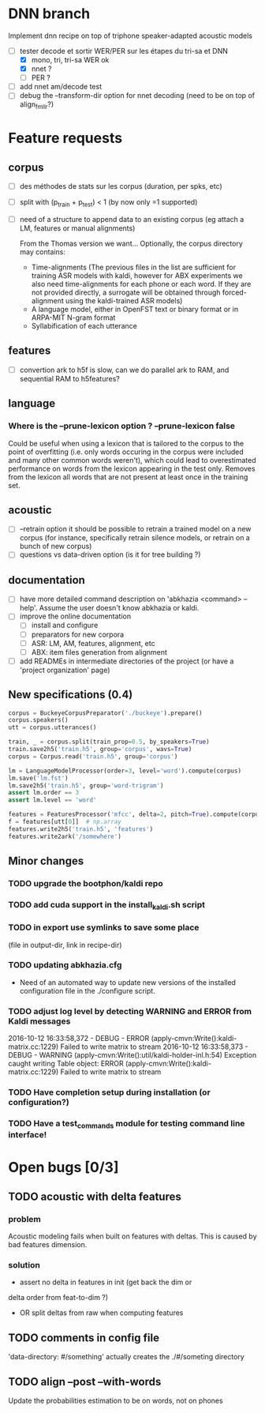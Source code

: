 * DNN branch
Implement dnn recipe on top of triphone speaker-adapted acoustic models
- [-] tester decode et sortir WER/PER sur les étapes du tri-sa et DNN
  - [X] mono, tri, tri-sa WER ok
  - [X] nnet ?
  - [ ] PER ?
- [ ] add nnet am/decode test
- [ ] debug the --transform-dir option for nnet decoding (need to be on
  top of align_fmllr?)
* Feature requests
** corpus
- [ ] des méthodes de stats sur les corpus (duration, per spks, etc)
- [ ] split with (p_train + p_test) < 1 (by now only =1 supported)
- [ ] need of a structure to append data to an existing corpus (eg
  attach a LM, features or manual alignments)

  From the Thomas version we want... Optionally, the corpus directory may contains:
   - Time-alignments (The previous files in the list are sufficient
     for training ASR models with kaldi, however for ABX experiments
     we also need time-alignments for each phone or each word. If they
     are not provided directly, a surrogate will be obtained through
     forced-alignment using the kaldi-trained ASR models)
   - A language model, either in OpenFST text or binary format or in
     ARPA-MIT N-gram format
   - Syllabification of each utterance
** features
- [ ] convertion ark to h5f is slow, can we do parallel ark to RAM, and
  sequential RAM to h5features?
** language
*** Where is the --prune-lexicon option ? --prune-lexicon false
Could be useful when using a lexicon that is tailored to the corpus
to the point of overfitting (i.e. only words occuring in the corpus
were included and many other common words weren't), which could lead
to overestimated performance on words from the lexicon appearing in
the test only. Removes from the lexicon all words that are not
present at least once in the training set.
** acoustic
   - [ ] --retrain option
     it should be possible to retrain a trained model on a new corpus
     (for instance, specifically retrain silence models, or retrain on a
     bunch of new corpus)
   - [ ] questions vs data-driven option (is it for tree building ?)
** documentation
  - [ ] have more detailed command description on 'abkhazia <command>
    --help'. Assume the user doesn't know abkhazia or kaldi.
  - [ ] improve the online documentation
    - [ ] install and configure
    - [ ] preparators for new corpora
    - [ ] ASR: LM, AM, features, alignment, etc
    - [ ] ABX: item files generation from alignment
  - [ ] add READMEs in intermediate directories of the project (or
    have a 'project organization' page)
** New specifications (0.4)
#+begin_src python
  corpus = BuckeyeCorpusPreparator('./buckeye').prepare()
  corpus.speakers()
  utt = corpus.utterances()

  train, _ = corpus.split(train_prop=0.5, by_speakers=True)
  train.save2h5('train.h5', group='corpus', wavs=True)
  corpus = Corpus.read('train.h5', group='corpus')

  lm = LanguageModelProcessor(order=3, level='word').compute(corpus)
  lm.save('lm.fst')
  lm.save2h5('train.h5', group='word-trigram')
  assert lm.order == 3
  assert lm.level == 'word'

  features = FeaturesProcessor('mfcc', delta=2, pitch=True).compute(corpus)
  f = features[utt[0]]  # np.array
  features.write2h5('train.h5', 'features')
  features.write2ark('/somewhere')
#+end_src
** Minor changes
*** TODO upgrade the bootphon/kaldi repo
*** TODO add cuda support in the install_kaldi.sh script

*** TODO in export use symlinks to save some place
    (file in output-dir, link in recipe-dir)
*** TODO updating abkhazia.cfg
    - Need of an automated way to update new versions of the installed
      configuration file in the ./configure script.
*** TODO adjust log level by detecting WARNING and ERROR from Kaldi messages
2016-10-12 16:33:58,372 - DEBUG - ERROR (apply-cmvn:Write():kaldi-matrix.cc:1229) Failed to write matrix to stream
2016-10-12 16:33:58,373 - DEBUG - WARNING (apply-cmvn:Write():util/kaldi-holder-inl.h:54) Exception caught writing Table object: ERROR (apply-cmvn:Write():kaldi-matrix.cc:1229) Failed to write matrix to stream
*** TODO Have completion setup during installation (or configuration?)
*** TODO Have a test_commands module for testing command line interface!
* Open bugs [0/3]
** TODO acoustic with delta features
*** problem
    Acoustic modeling fails when built on features with deltas. This is
    caused by bad features dimension.
*** solution
 - assert no delta in features in init (get back the dim or
 delta order from feat-to-dim ?)
 - OR split deltas from raw when computing features
** TODO comments in config file
   'data-directory: #/something' actually creates the ./#/someting directory
** TODO align --post --with-words
   Update the probabilities estimation to be on words, not on phones
